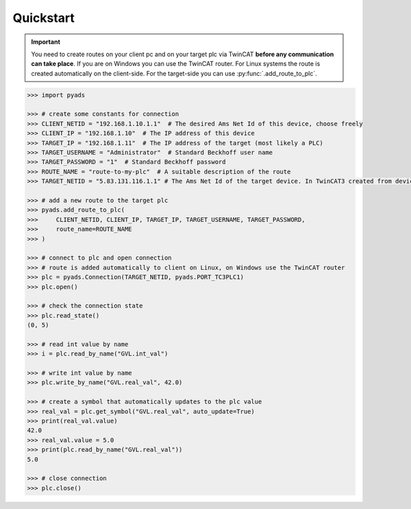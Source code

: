 Quickstart
----------

.. important::

    You need to create routes on your client pc and on your target plc via TwinCAT **before
    any communication can take place**. If you are on Windows you can use the TwinCAT router.
    For Linux systems the route is created automatically on the client-side. For the target-side
    you can use :py:func:`.add_route_to_plc`.

.. code:: python

    >>> import pyads

    >>> # create some constants for connection
    >>> CLIENT_NETID = "192.168.1.10.1.1"  # The desired Ams Net Id of this device, choose freely
    >>> CLIENT_IP = "192.168.1.10"  # The IP address of this device
    >>> TARGET_IP = "192.168.1.11"  # The IP address of the target (most likely a PLC)
    >>> TARGET_USERNAME = "Administrator"  # Standard Beckhoff user name
    >>> TARGET_PASSWORD = "1"  # Standard Beckhoff password
    >>> ROUTE_NAME = "route-to-my-plc"  # A suitable description of the route
    >>> TARGET_NETID = "5.83.131.116.1.1" # The Ams Net Id of the target device. In TwinCAT3 created from device MAC address by default

    >>> # add a new route to the target plc
    >>> pyads.add_route_to_plc(
    >>>     CLIENT_NETID, CLIENT_IP, TARGET_IP, TARGET_USERNAME, TARGET_PASSWORD,
    >>>     route_name=ROUTE_NAME
    >>> )

    >>> # connect to plc and open connection
    >>> # route is added automatically to client on Linux, on Windows use the TwinCAT router
    >>> plc = pyads.Connection(TARGET_NETID, pyads.PORT_TC3PLC1)
    >>> plc.open()

    >>> # check the connection state
    >>> plc.read_state()
    (0, 5)

    >>> # read int value by name
    >>> i = plc.read_by_name("GVL.int_val")

    >>> # write int value by name
    >>> plc.write_by_name("GVL.real_val", 42.0)

    >>> # create a symbol that automatically updates to the plc value
    >>> real_val = plc.get_symbol("GVL.real_val", auto_update=True)
    >>> print(real_val.value)
    42.0
    >>> real_val.value = 5.0
    >>> print(plc.read_by_name("GVL.real_val"))
    5.0

    >>> # close connection
    >>> plc.close()
